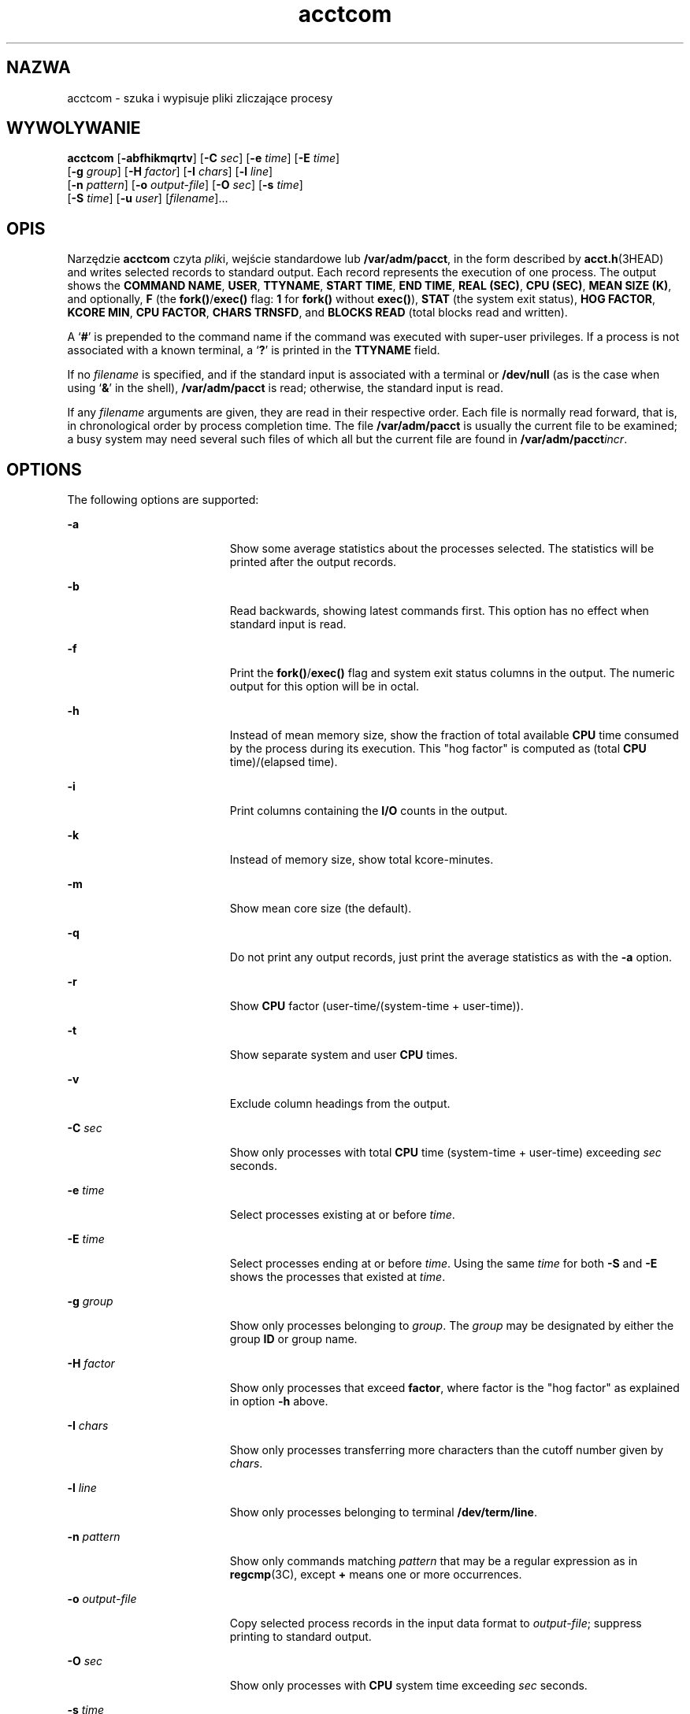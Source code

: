 '\" te
.\" CDDL HEADER START
.\"
.\" The contents of this file are subject to the terms of the
.\" Common Development and Distribution License (the "License").  
.\" You may not use this file except in compliance with the License.
.\"
.\" You can obtain a copy of the license at usr/src/OPENSOLARIS.LICENSE
.\" or http://www.opensolaris.org/os/licensing.
.\" See the License for the specific language governing permissions
.\" and limitations under the License.
.\"
.\" When distributing Covered Code, include this CDDL HEADER in each
.\" file and include the License file at usr/src/OPENSOLARIS.LICENSE.
.\" If applicable, add the following below this CDDL HEADER, with the
.\" fields enclosed by brackets "[]" replaced with your own identifying
.\" information: Portions Copyright [yyyy] [name of copyright owner]
.\"
.\" CDDL HEADER END
.\"  Copyright 1989 AT&T  
.\" Copyright (c) 1996, Sun Microsystems, Inc.  All Rights Reserved
.TH acctcom 1 "11 Jan 1996" "SunOS 5.11" "User Commands"
.SH NAZWA
acctcom \- szuka i wypisuje pliki zliczające procesy
.SH WYWOLYWANIE
.LP
.nf
\fBacctcom\fR [\fB-abfhikmqrtv\fR] [\fB-C\fR \fIsec\fR] [\fB-e\fR \fItime\fR] [\fB-E\fR \fItime\fR] 
    [\fB-g\fR \fIgroup\fR] [\fB-H\fR \fIfactor\fR] [\fB-I\fR \fIchars\fR] [\fB-l\fR \fIline\fR] 
    [\fB-n\fR \fIpattern\fR] [\fB-o\fR \fIoutput-file\fR] [\fB-O\fR \fIsec\fR] [\fB-s\fR \fItime\fR] 
    [\fB-S\fR \fItime\fR] [\fB-u\fR \fIuser\fR] [\fIfilename\fR]...
.fi

.SH OPIS
.LP
Narzędzie \fBacctcom\fR czyta \fIplik\fRi, wejście standardowe lub \fB/var/adm/pacct\fR, in the form described by \fBacct.h\fR(3HEAD) and writes selected records to standard output. Each record represents the execution of
one process. The output shows the \fBCOMMAND NAME\fR, \fBUSER\fR, \fBTTYNAME\fR, \fBSTART TIME\fR, \fBEND TIME\fR, \fBREAL (SEC)\fR, \fBCPU (SEC)\fR, \fBMEAN SIZE (K)\fR, and optionally, \fBF\fR (the \fBfork()\fR/\fBexec()\fR flag: \fB1\fR for \fBfork()\fR without \fBexec()\fR), \fBSTAT\fR (the system exit status), \fBHOG FACTOR\fR, \fBKCORE MIN\fR, \fBCPU FACTOR\fR, \fBCHARS TRNSFD\fR, and  \fBBLOCKS\fR \fBREAD\fR (total blocks read and written).
.LP
A  `\fB#\fR' is prepended to the command name if the command was executed with super-user privileges. If a process is not associated with a known terminal, a  `\fB?\fR' is
printed in the \fBTTYNAME\fR field.
.LP
If no  \fIfilename\fR is specified, and if the standard input is associated with a terminal or \fB/dev/null\fR (as is the case when using `\fB&\fR'
in the shell), \fB/var/adm/pacct\fR is read; otherwise, the standard input is read.
.LP
If any \fIfilename\fR arguments are given, they are read in their respective order. Each file is normally read forward, that is, in chronological order by process completion time.
The file \fB/var/adm/pacct\fR is usually the current file to be examined; a busy system may need several such files of which all but the current file are found in \fB/var/adm/pacct\fIincr\fR\fR.
.SH OPTIONS
.LP
The following options are supported:
.sp
.ne 2
.mk
.na
\fB\fB-a\fR \fR
.ad
.RS 19n
.rt  
Show some average statistics about the processes selected. The statistics will be printed after
the output records.
.RE

.sp
.ne 2
.mk
.na
\fB\fB-b\fR \fR
.ad
.RS 19n
.rt  
Read backwards, showing latest commands first. This option has no effect when standard input is read.
.RE

.sp
.ne 2
.mk
.na
\fB\fB-f\fR \fR
.ad
.RS 19n
.rt  
Print the \fBfork()\fR/\fBexec()\fR flag and system exit status columns in the output. The numeric output for this
option will be in octal.
.RE

.sp
.ne 2
.mk
.na
\fB\fB-h\fR \fR
.ad
.RS 19n
.rt  
Instead of mean memory size, show the fraction of total available \fBCPU\fR time consumed by the process during its
execution. This "hog factor" is computed as (total \fBCPU\fR time)/(elapsed time).
.RE

.sp
.ne 2
.mk
.na
\fB\fB-i\fR \fR
.ad
.RS 19n
.rt  
Print columns containing the \fBI/O\fR counts in the output.
.RE

.sp
.ne 2
.mk
.na
\fB\fB-k\fR \fR
.ad
.RS 19n
.rt  
Instead of memory size, show total kcore-minutes.
.RE

.sp
.ne 2
.mk
.na
\fB\fB-m\fR \fR
.ad
.RS 19n
.rt  
Show mean core size (the default).
.RE

.sp
.ne 2
.mk
.na
\fB\fB-q\fR \fR
.ad
.RS 19n
.rt  
Do not print any output records, just print the average statistics as with the \fB-a\fR option.
.RE

.sp
.ne 2
.mk
.na
\fB\fB-r\fR \fR
.ad
.RS 19n
.rt  
Show \fBCPU\fR factor (user-time/(system-time + user-time)).
.RE

.sp
.ne 2
.mk
.na
\fB\fB-t\fR \fR
.ad
.RS 19n
.rt  
Show separate system and user \fBCPU\fR times.
.RE

.sp
.ne 2
.mk
.na
\fB\fB-v\fR \fR
.ad
.RS 19n
.rt  
Exclude column headings from the output.
.RE

.sp
.ne 2
.mk
.na
\fB\fB-C\fR\fI sec\fR \fR
.ad
.RS 19n
.rt  
Show only processes with total \fBCPU\fR time (system-time + user-time) exceeding \fIsec\fR seconds.
.RE

.sp
.ne 2
.mk
.na
\fB\fB-e\fR\fI time\fR \fR
.ad
.RS 19n
.rt  
Select processes existing at or before \fItime\fR.
.RE

.sp
.ne 2
.mk
.na
\fB\fB-E\fR\fI time\fR \fR
.ad
.RS 19n
.rt  
Select processes ending at or before \fItime\fR. Using the same \fItime\fR
for both \fB-S\fR and \fB-E\fR shows the processes that existed at \fItime\fR.
.RE

.sp
.ne 2
.mk
.na
\fB\fB-g\fR\fI group\fR \fR
.ad
.RS 19n
.rt  
Show only processes belonging to \fIgroup\fR. The \fIgroup\fR may
be designated by either the group \fBID\fR or group name.
.RE

.sp
.ne 2
.mk
.na
\fB\fB-H\fR\fI factor\fR \fR
.ad
.RS 19n
.rt  
Show only processes that exceed \fBfactor\fR, where factor is the "hog factor" as
explained in option \fB-h\fR above.
.RE

.sp
.ne 2
.mk
.na
\fB\fB-I\fR\fI chars\fR \fR
.ad
.RS 19n
.rt  
Show only processes transferring more characters than the cutoff number given by \fIchars\fR.
.RE

.sp
.ne 2
.mk
.na
\fB\fB-l\fR\fI line\fR \fR
.ad
.RS 19n
.rt  
Show only processes belonging to terminal \fB/dev/term/line\fR.
.RE

.sp
.ne 2
.mk
.na
\fB\fB-n\fR\fI pattern\fR \fR
.ad
.RS 19n
.rt  
Show only commands matching \fIpattern\fR that may be a regular expression as in \fBregcmp\fR(3C), except \fB+\fR means one or more occurrences.
.RE

.sp
.ne 2
.mk
.na
\fB\fB-o\fR\fI output-file\fR \fR
.ad
.RS 19n
.rt  
Copy selected process records in the input data format to \fIoutput-file\fR; suppress
printing to standard output.
.RE

.sp
.ne 2
.mk
.na
\fB\fB-O\fR\fI sec\fR \fR
.ad
.RS 19n
.rt  
Show only processes with \fBCPU\fR system time exceeding \fIsec\fR
seconds.
.RE

.sp
.ne 2
.mk
.na
\fB\fB-s\fR\fI time\fR \fR
.ad
.RS 19n
.rt  
Select processes existing at or after \fItime\fR, given in the format \fIhr\fR\|[\|:\fImin\fR\|[\|:\fIsec\fR\|]\|].
.RE

.sp
.ne 2
.mk
.na
\fB\fB-S\fR\fI time\fR \fR
.ad
.RS 19n
.rt  
Select processes starting at or after \fItime\fR.
.RE

.sp
.ne 2
.mk
.na
\fB\fB-u\fR\fI user\fR \fR
.ad
.RS 19n
.rt  
Show only processes belonging to \fIuser\fR. The user may be specified by a user \fBID\fR, a login name that is then converted to a user \fBID\fR,  `\fB#\fR' (which designates only those processes executed with superuser privileges),
or `\fB?\fR' (which designates only those processes associated with unknown user \fBID\fRs).
.RE

.SH FILES
.sp
.ne 2
.mk
.na
\fB\fB/etc/group\fR \fR
.ad
.RS 23n
.rt  
system group file
.RE

.sp
.ne 2
.mk
.na
\fB\fB/etc/passwd\fR \fR
.ad
.RS 23n
.rt  
system password file
.RE

.sp
.ne 2
.mk
.na
\fB\fB/var/adm/pacct\fIincr\fR\fR \fR
.ad
.RS 23n
.rt  
active processes accounting file
.RE

.SH ATTRIBUTES
.LP
See \fBattributes\fR(5) for descriptions of the following
attributes:
.sp

.sp
.TS
tab() box;
cw(2.75i) |cw(2.75i) 
lw(2.75i) |lw(2.75i) 
.
ATTRIBUTE TYPEATTRIBUTE VALUE
_
AvailabilitySUNWaccu
_
CSIenabled
.TE

.SH SEE ALSO
.LP
\fBps\fR(1), \fBacct\fR(1M), \fBacctcms\fR(1M), \fBacctcon\fR(1M), \fBacctmerg\fR(1M), \fBacctprc\fR(1M), \fBacctsh\fR(1M), \fBfwtmp\fR(1M), \fBrunacct\fR(1M), \fBsu\fR(1M), \fBacct\fR(2), \fBregcmp\fR(3C), \fBacct.h\fR(3HEAD), \fButmp\fR(4), \fBattributes\fR(5)
.LP
\fI\fR
.SH NOTES
.LP
\fBacctcom\fR reports only on processes that have terminated; use \fBps\fR(1) for
active processes.
